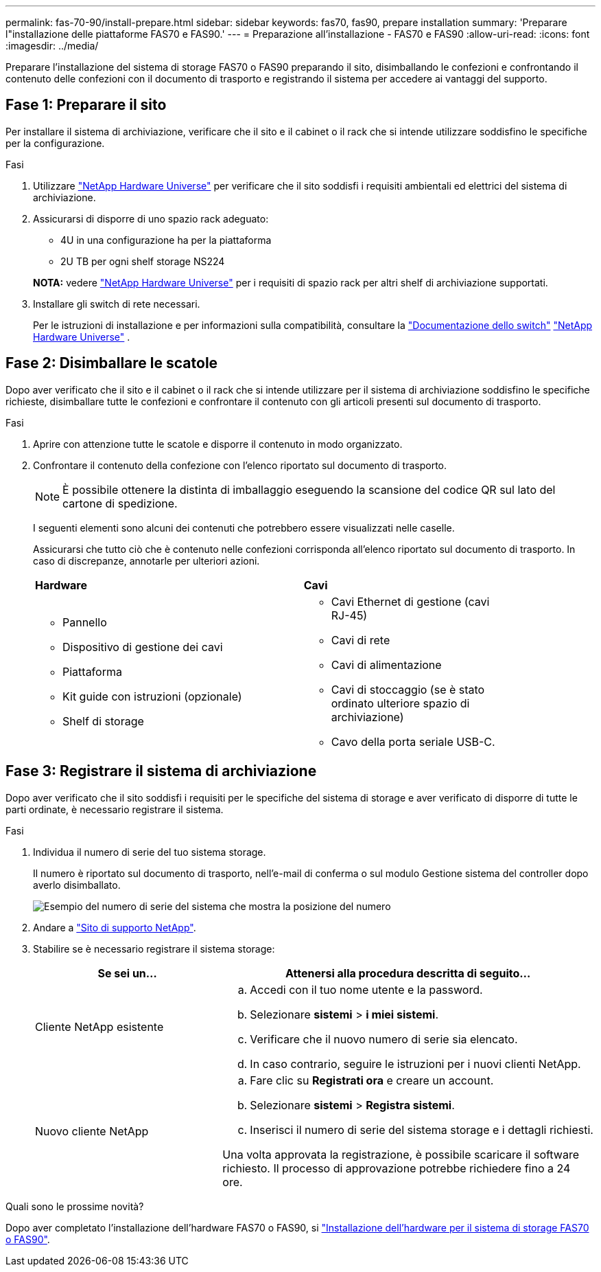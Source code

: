 ---
permalink: fas-70-90/install-prepare.html 
sidebar: sidebar 
keywords: fas70, fas90, prepare installation 
summary: 'Preparare l"installazione delle piattaforme FAS70 e FAS90.' 
---
= Preparazione all'installazione - FAS70 e FAS90
:allow-uri-read: 
:icons: font
:imagesdir: ../media/


[role="lead"]
Preparare l'installazione del sistema di storage FAS70 o FAS90 preparando il sito, disimballando le confezioni e confrontando il contenuto delle confezioni con il documento di trasporto e registrando il sistema per accedere ai vantaggi del supporto.



== Fase 1: Preparare il sito

Per installare il sistema di archiviazione, verificare che il sito e il cabinet o il rack che si intende utilizzare soddisfino le specifiche per la configurazione.

.Fasi
. Utilizzare https://hwu.netapp.com["NetApp Hardware Universe"^] per verificare che il sito soddisfi i requisiti ambientali ed elettrici del sistema di archiviazione.
. Assicurarsi di disporre di uno spazio rack adeguato:
+
** 4U in una configurazione ha per la piattaforma
** 2U TB per ogni shelf storage NS224


+
*NOTA:* vedere link:https://hwu.netapp.com["NetApp Hardware Universe"^] per i requisiti di spazio rack per altri shelf di archiviazione supportati.

. Installare gli switch di rete necessari.
+
Per le istruzioni di installazione e per informazioni sulla compatibilità, consultare la https://docs.netapp.com/us-en/ontap-systems-switches/index.html["Documentazione dello switch"^] link:https://hwu.netapp.com["NetApp Hardware Universe"^] .





== Fase 2: Disimballare le scatole

Dopo aver verificato che il sito e il cabinet o il rack che si intende utilizzare per il sistema di archiviazione soddisfino le specifiche richieste, disimballare tutte le confezioni e confrontare il contenuto con gli articoli presenti sul documento di trasporto.

.Fasi
. Aprire con attenzione tutte le scatole e disporre il contenuto in modo organizzato.
. Confrontare il contenuto della confezione con l'elenco riportato sul documento di trasporto.
+

NOTE: È possibile ottenere la distinta di imballaggio eseguendo la scansione del codice QR sul lato del cartone di spedizione.

+
I seguenti elementi sono alcuni dei contenuti che potrebbero essere visualizzati nelle caselle.

+
Assicurarsi che tutto ciò che è contenuto nelle confezioni corrisponda all'elenco riportato sul documento di trasporto. In caso di discrepanze, annotarle per ulteriori azioni.

+
[cols="12,9,4"]
|===


| *Hardware* | *Cavi* |  


 a| 
** Pannello
** Dispositivo di gestione dei cavi
** Piattaforma
** Kit guide con istruzioni (opzionale)
** Shelf di storage

 a| 
** Cavi Ethernet di gestione (cavi RJ-45)
** Cavi di rete
** Cavi di alimentazione
** Cavi di stoccaggio (se è stato ordinato ulteriore spazio di archiviazione)
** Cavo della porta seriale USB-C.

|  
|===




== Fase 3: Registrare il sistema di archiviazione

Dopo aver verificato che il sito soddisfi i requisiti per le specifiche del sistema di storage e aver verificato di disporre di tutte le parti ordinate, è necessario registrare il sistema.

.Fasi
. Individua il numero di serie del tuo sistema storage.
+
Il numero è riportato sul documento di trasporto, nell'e-mail di conferma o sul modulo Gestione sistema del controller dopo averlo disimballato.

+
image::../media/drw_ssn_label.svg[Esempio del numero di serie del sistema che mostra la posizione del numero]

. Andare a http://mysupport.netapp.com/["Sito di supporto NetApp"^].
. Stabilire se è necessario registrare il sistema storage:
+
[cols="1a,2a"]
|===
| Se sei un... | Attenersi alla procedura descritta di seguito... 


 a| 
Cliente NetApp esistente
 a| 
.. Accedi con il tuo nome utente e la password.
.. Selezionare *sistemi* > *i miei sistemi*.
.. Verificare che il nuovo numero di serie sia elencato.
.. In caso contrario, seguire le istruzioni per i nuovi clienti NetApp.




 a| 
Nuovo cliente NetApp
 a| 
.. Fare clic su *Registrati ora* e creare un account.
.. Selezionare *sistemi* > *Registra sistemi*.
.. Inserisci il numero di serie del sistema storage e i dettagli richiesti.


Una volta approvata la registrazione, è possibile scaricare il software richiesto. Il processo di approvazione potrebbe richiedere fino a 24 ore.

|===


.Quali sono le prossime novità?
Dopo aver completato l'installazione dell'hardware FAS70 o FAS90, si link:install-hardware.html["Installazione dell'hardware per il sistema di storage FAS70 o FAS90"].
